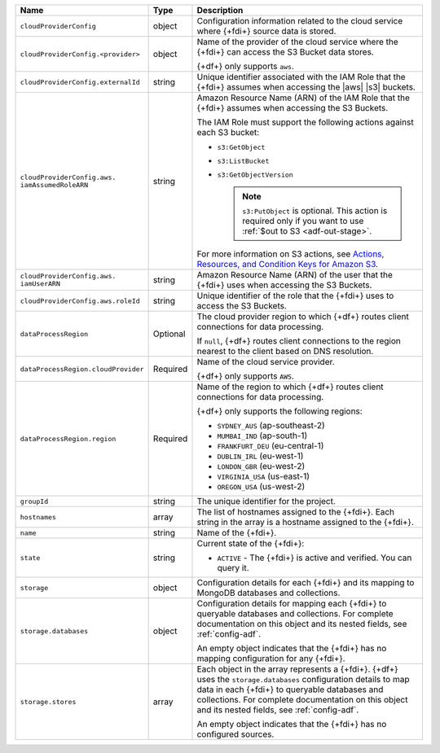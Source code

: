 .. _data-lakes-api-full-response:
  
.. list-table::
   :header-rows: 1
   :widths: 10 10 80

   * - Name
     - Type
     - Description

   * - ``cloudProviderConfig``
     - object
     - Configuration information related to the cloud service where 
       {+fdi+} source data is stored.

   * - ``cloudProviderConfig.<provider>``
     - object
     - Name of the provider of the cloud service where the {+fdi+} 
       can access the S3 Bucket data stores. 

       {+df+} only supports ``aws``.

   * - ``cloudProviderConfig.externalId``
     - string
     - Unique identifier associated with the IAM Role that the
       {+fdi+} assumes when accessing the 
       |aws| |s3| buckets. 

   * - ``cloudProviderConfig.aws.
       iamAssumedRoleARN``
     - string
     - Amazon Resource Name (ARN) of the IAM Role that the
       {+fdi+} assumes when accessing the S3 Buckets.

       The IAM Role must support the following actions against each
       S3 bucket:

       - ``s3:GetObject``
       - ``s3:ListBucket``
       - ``s3:GetObjectVersion``

         .. note::

            ``s3:PutObject`` is optional. This action is required only if you want to use 
            :ref:`$out to S3 <adf-out-stage>`.

       For more information on S3 actions, see
       `Actions, Resources, and Condition Keys for Amazon S3 
       <https://docs.aws.amazon.com/IAM/latest/UserGuide/list_amazons3.html>`_.

   * - ``cloudProviderConfig.aws.
       iamUserARN``
     - string
     - Amazon Resource Name (ARN) of the user that the
       {+fdi+} uses when accessing the S3 Buckets.

   * - ``cloudProviderConfig.aws.roleId``
     - string
     - Unique identifier of the role that the {+fdi+} uses to 
       access the S3 Buckets.

   * - ``dataProcessRegion``
     - Optional
     - The cloud provider region to which {+df+} routes
       client connections for data processing.

       If ``null``, {+df+} routes client connections to the
       region nearest to the client based on DNS resolution.

   * - ``dataProcessRegion.cloudProvider``
     - Required
     - Name of the cloud service provider. 

       {+df+} only supports ``AWS``.

   * - ``dataProcessRegion.region``
     - Required
     - Name of the region to which {+df+} routes client 
       connections for data processing.

       {+df+} only supports the following regions:

       - ``SYDNEY_AUS`` (ap-southeast-2)
       - ``MUMBAI_IND`` (ap-south-1)
       - ``FRANKFURT_DEU`` (eu-central-1)
       - ``DUBLIN_IRL`` (eu-west-1)
       - ``LONDON_GBR`` (eu-west-2)
       - ``VIRGINIA_USA`` (us-east-1)
       - ``OREGON_USA`` (us-west-2)

   * - ``groupId``
     - string
     - The unique identifier for the project.

   * - ``hostnames``
     - array
     - The list of hostnames assigned to the {+fdi+}. Each string 
       in the array is a hostname assigned to the {+fdi+}.

   * - ``name``
     - string
     - Name of the {+fdi+}.

   * - ``state``
     - string
     - Current state of the {+fdi+}:

       - ``ACTIVE`` - The {+fdi+} is active and 
         verified. You can query it.

   * - ``storage``
     - object
     - Configuration details for each {+fdi+} and its
       mapping to MongoDB databases and collections.

   * - ``storage.databases``
     - object
     - Configuration details for mapping each {+fdi+}
       to queryable databases and collections. For complete
       documentation on this object and its nested fields, see 
       :ref:`config-adf`.

       An empty object indicates that the {+fdi+}
       has no mapping configuration for any {+fdi+}. 

   * - ``storage.stores``
     - array
     - Each object in the array represents a {+fdi+}.
       {+df+} uses the ``storage.databases``
       configuration details to map data in each {+fdi+}
       to queryable databases and collections. For complete
       documentation on this object and its nested fields, see 
       :ref:`config-adf`.

       An empty object indicates that the {+fdi+} has 
       no configured sources.
